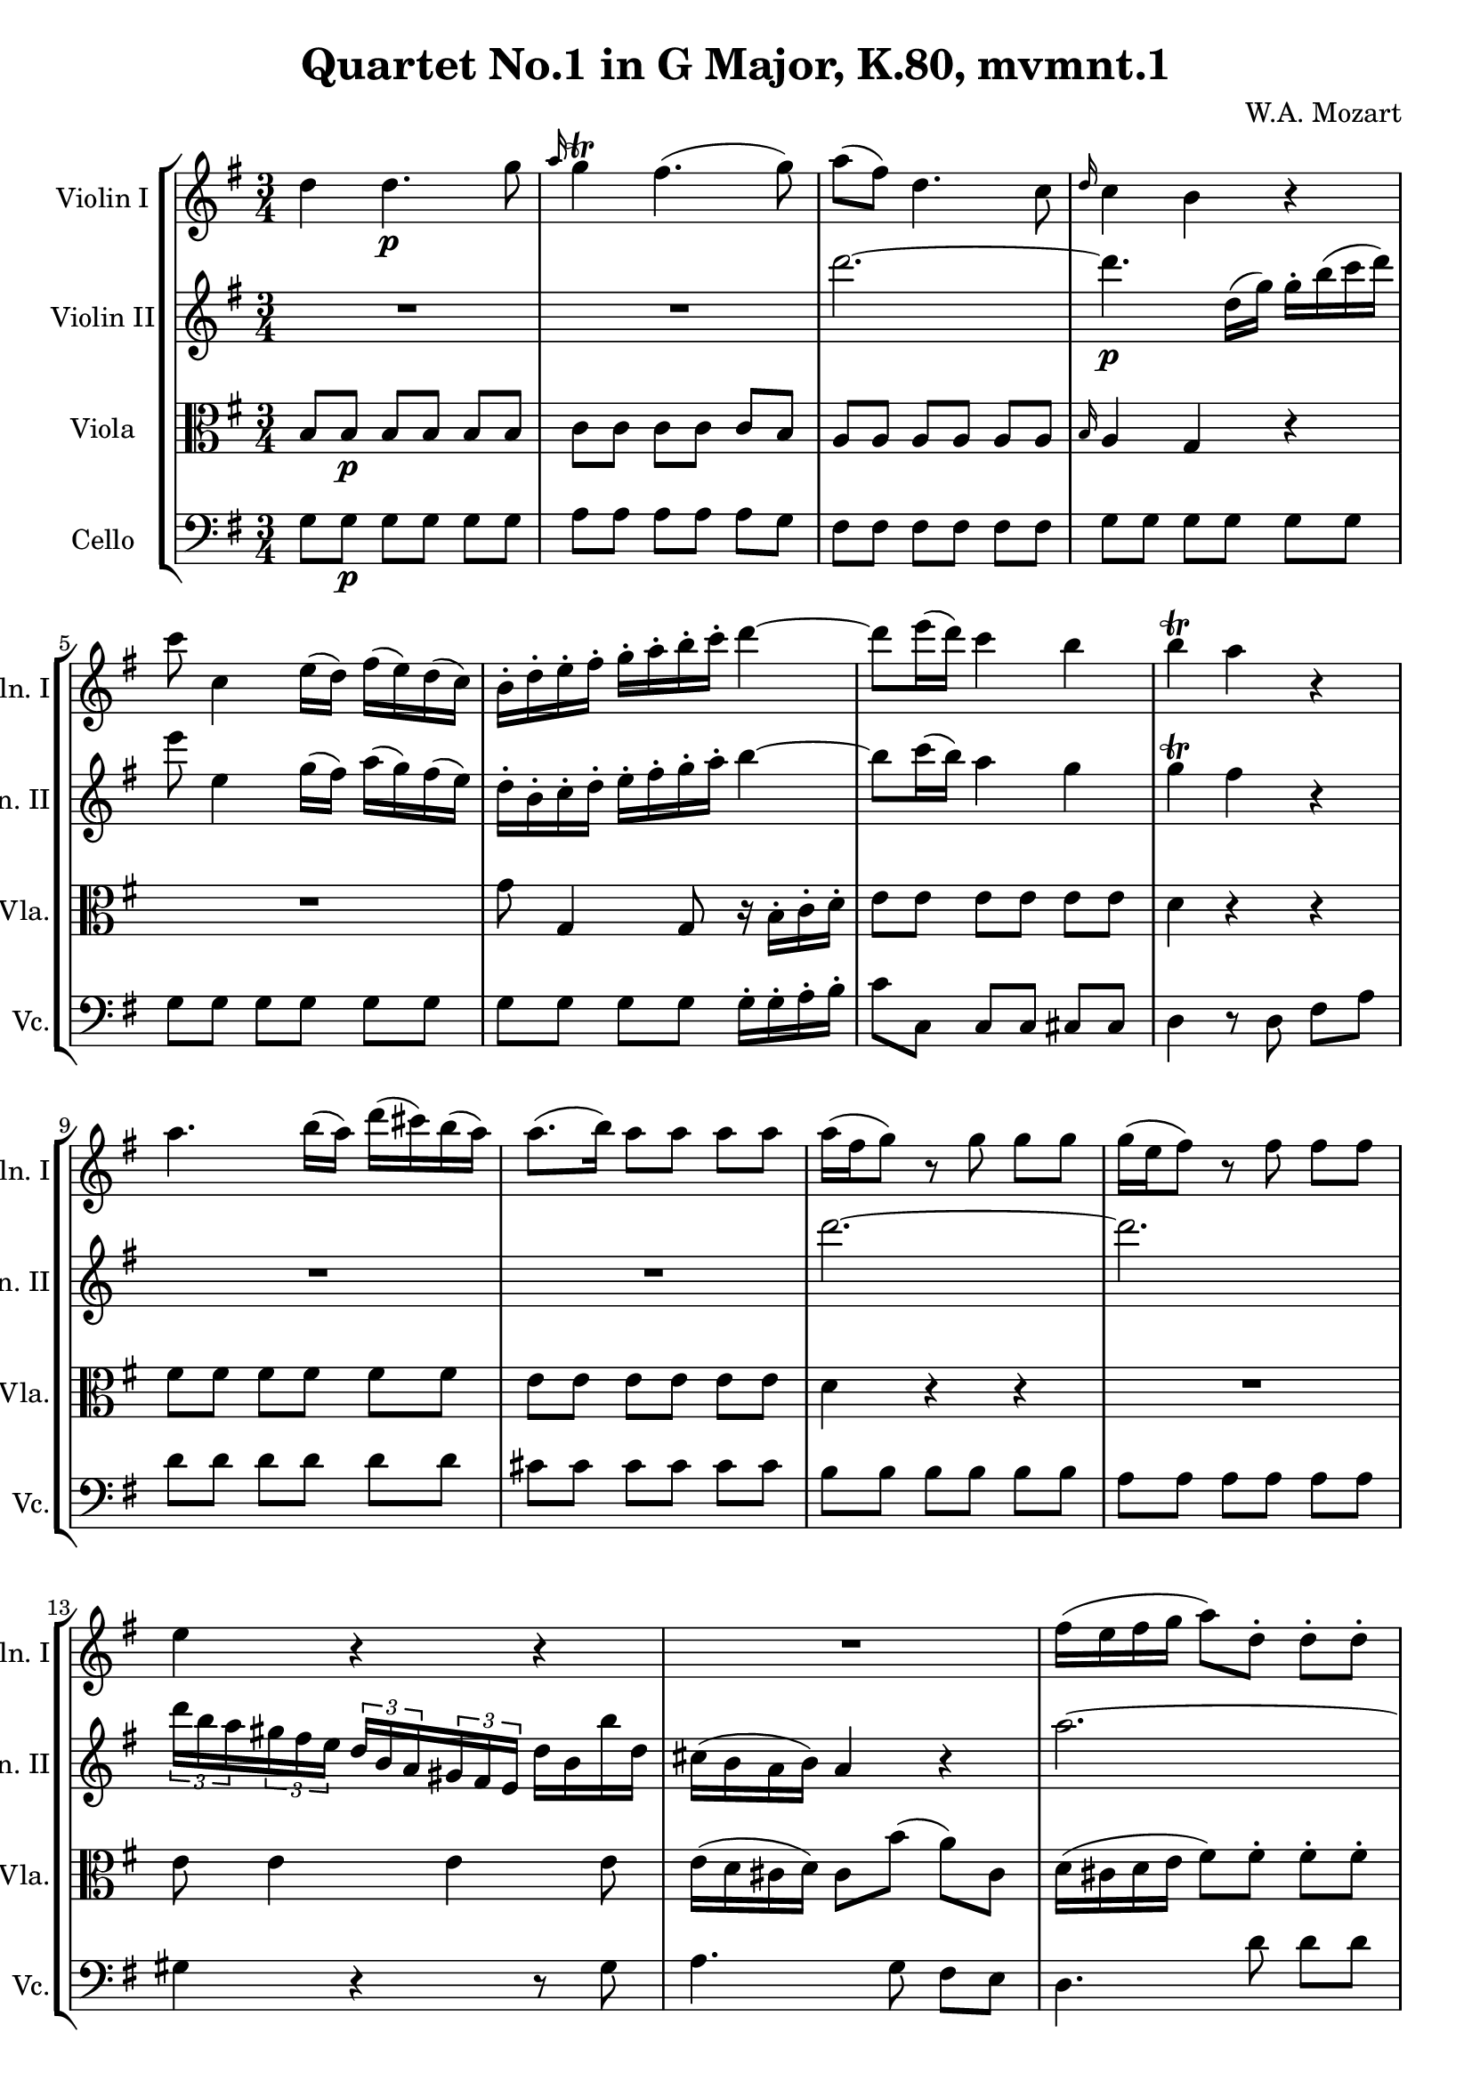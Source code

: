 
\version "2.18.2"
% automatically converted by musicxml2ly from original_musicxml/WAM_k80_1.xml

\header {
    encodingsoftware = "Finale for Windows"
    composer = "W.A. Mozart"
    title = "Quartet No.1 in G Major, K.80, mvmnt.1"
    }

\layout {
    \context { \Score
        skipBars = ##t
        autoBeaming = ##f
        }
    }
PartPOneVoiceOne =  \relative d'' {
    \repeat volta 2 {
        \repeat volta 2 {
            \clef "treble" \key g \major \time 3/4 d4 d4. \p g8 | % 2
            \grace { a16 } g4 ^\trill fis4. ( g8 ) | % 3
            a8 ( [ fis8 ) ] d4. c8 | % 4
            \grace { d16 } c4 b4 r4 | % 5
            c'8 c,4 e16 ( [ d16 ) ] fis16 ( [ e16 ) d16 ( c16 ) ] | % 6
            b16 ^. [ d16 ^. e16 ^. fis16 ^. ] g16 ^. [ a16 ^. b16 ^. c16
            ^. ] d4 ~ | % 7
            d8 [ e16 ( d16 ) ] c4 b4 | % 8
            b4 ^\trill a4 r4 | % 9
            a4. b16 ( [ a16 ) ] d16 ( [ cis16 ) b16 ( a16 ) ] |
            \barNumberCheck #10
            a8. ( [ b16 ) ] a8 [ a8 ] a8 [ a8 ] | % 11
            a16 ( [ fis16 g8 ) ] r8 g8 g8 [ g8 ] | % 12
            g16 ( [ e16 fis8 ) ] r8 fis8 fis8 [ fis8 ] | % 13
            e4 r4 r4 | % 14
            R2. | % 15
            fis16 ( [ e16 fis16 g16 ] a8 ) [ d,8 ^. ] d8 ^. [ d8 ^. ] | % 16
            g16 ( [ e16 ) fis16 ( d16 ) ] \grace { d16 } cis8 [ e16 (
            cis16 ) ] a4 | % 17
            a'2. ~ | % 18
            a2. | % 19
            r16 d,8 [ fis8 a8 d8 c8 a16 ] | \barNumberCheck #20
            \times 2/3  {
                b16 [ d16 b16 }
            \times 2/3  {
                g16 d16 b16 ] }
            \times 2/3  {
                g16 [ d'16 b16 }
            \times 2/3  {
                g16 d16 b16 ] }
            g8 [ b''16 ( g16 ) ] | % 21
            fis32 ( [ a32 g32 fis32 g32 a32 b32 cis32 ] d32 [ cis32 d32
            cis32 d32 a32 fis32 d32 ) ] e8. ( ^\trill [ d32 e32 ) ] | % 22
            d8 [ \times 2/3 {
                e32 ( ^. fis32 ^. g32 ^. }
            \times 2/3  {
                a32 ^. b32 ^. cis32 ) ^. ] }
            d8 r8 r4 | % 23
            R2. | % 24
            c2. | % 25
            \grace { c16 } b8 [ a16 g16 ] fis4 e8. ( ^\trill [ d32 e32 )
            ] | % 26
            d8 ^. [ a8 ( ] b8 [ a8 ] b8 [ g8 ) ] | % 27
            fis4 r4 r16 \grace { a'32 } g16 [ \grace { fis32 } e16
            \grace { d32 } cis16 ] | % 28
            cis2 ( d8 ) r8 }
        | % 29
        R2.*2 | % 31
        d'2. | % 32
        d4 ( g8 ) [ d8 ( ] c8 ) [ b8 ] | % 33
        b4 ^\trill a4 r4 | % 34
        e4 ~ e16 [ fis16 gis16 a16 ] b16 [ c16 d16 b16 ] | % 35
        \grace { d16 } c4. \grace { b16 } a8 e'8 [ g,8 ] | % 36
        fis4 r4 r4 | % 37
        \times 2/3  {
            g,16 [ d'16 b16 }
        \times 2/3  {
            g16 d16 b16 ] }
        g8 r8 r8 f''8 ( | % 38
        e8 ) e'4 \grace { d16 } c8 \grace { b16 } a8 [ g8 ] | % 39
        fis16 ( [ e16 d16 e16 ) ] d4 r4 | \barNumberCheck #40
        R2.*2 | % 42
        c'4 ~ c8 [ a8 ] fis8 [ c8 ] | % 43
        \grace { d16 } c4 b4 r4 | % 44
        e4 ~ e8 [ g8 ] \grace { a16 } g8 [ fis16 e16 ] | % 45
        d4 ~ d8 [ e16 fis16 ] g16 [ a16 b16 c16 ] | % 46
        d8. ( [ e32 d32 ) ] c4 b4 | % 47
        b4 ^\trill a4 r4 | % 48
        d,4. e16 ( [ d16 ) ] g16 ( [ fis16 ) e16 ( d16 ) ] | % 49
        d16 ( [ e16 ) d8 ] r8 d'8 d8 [ d8 ] | \barNumberCheck #50
        d16 ( [ b16 c8 ) ] r8 c8 c8 [ c8 ] | % 51
        c16 ( [ a16 b8 ) ] r8 b8 b8 [ b8 ] | % 52
        a4 r4 r4 | % 53
        R2. | % 54
        b16 ( [ a16 b16 c16 ] d8 ) [ g,8 ^. ] g8 ^. [ g8 ^. ] | % 55
        c16 ( [ a16 ) b16 ( g16 ) ] \grace { g16 } fis8 [ a16 ( fis16 )
        ] d4 | % 56
        d'2. ~ | % 57
        d2. | % 58
        r16 g,,8 [ b8 d8 g8 c8 f,16 ] | % 59
        \times 2/3  {
            e16 [ g16 e16 }
        \times 2/3  {
            c16 e16 c16 ] }
        \times 2/3  {
            g16 [ c16 g16 }
        \times 2/3  {
            e16 g16 e16 ] }
        c16 [ g''16 e16 c16 ] | \barNumberCheck #60
        b32 ( [ d32 c32 b32 ] c32 [ d32 e32 fis32 ] g32 [ a32 b32 c32 ]
        d16 ) r16 a4 ^\trill | % 61
        g8 ^. [ \times 2/3 {
            a32 ( ^. b32 ^. c32 ^. }
        \times 2/3  {
            d32 ^. e32 ^. fis32 ) ^. ] }
        g8 ^. r8 r4 | % 62
        R2. | % 63
        f2. | % 64
        \grace { fis16 } e8 [ d16 c16 ] b4 a8. ( ^\trill [ g32 a32 ) ] | % 65
        g8 [ d8 ( ] e8 [ d8 ] e8 [ c8 ) ] | % 66
        b4 r4 r16 \grace { d'32 } c16 [ \grace { b32 } a16 \grace { g32
            } fis16 ] | % 67
        fis2 ( g8 ) r8 }
    }

PartPTwoVoiceOne =  \relative d''' {
    \repeat volta 2 {
        \repeat volta 2 {
            \clef "treble" \key g \major \time 3/4 R2.*2 | % 3
            d2. ~ | % 4
            d4. \p d,16 ( [ g16 ) ] g16 ^. [ b16 ( c16 d16 ) ] | % 5
            e8 e,4 g16 ( [ fis16 ) ] a16 ( [ g16 ) fis16 ( e16 ) ] | % 6
            d16 ^. [ b16 ^. c16 ^. d16 ^. ] e16 ^. [ fis16 ^. g16 ^. a16
            ^. ] b4 ~ | % 7
            b8 [ c16 ( b16 ) ] a4 g4 | % 8
            g4 ^\trill fis4 r4 | % 9
            R2.*2 | % 11
            d'2. ~ | % 12
            d2. | % 13
            \times 2/3  {
                d16 [ b16 a16 }
            \times 2/3  {
                gis16 fis16 e16 ] }
            \times 2/3  {
                d16 [ b16 a16 }
            \times 2/3  {
                gis16 fis16 e16 ] }
            d'16 [ b16 b'16 d,16 ] | % 14
            cis16 ( [ b16 a16 b16 ) ] a4 r4 | % 15
            a'2. ~ | % 16
            a2. | % 17
            fis16 ( [ e16 fis16 g16 ] a8 ) [ d,8 ] d8 [ d8 ] | % 18
            g16 ( [ e16 ) fis16 ( d16 ) ] cis8 [ e16 ( cis16 ) ] a4 | % 19
            fis8 [ fis8 ] a8 [ a8 ] a8 [ a8 ] | \barNumberCheck #20
            g8 r8 r4 r8 d'16 ( [ e16 ) ] | % 21
            d8 d4 d4 cis8 | % 22
            d4 r4 r4 | % 23
            d8 [ \times 2/3 {
                e32 ( ^. fis32 ^. g32 ^. }
            \times 2/3  {
                a32 ^. b32 ^. cis32 ) ^. ] }
            d8 r8 r4 | % 24
            a2. | % 25
            \grace { a16 } g8 [ fis16 e16 ] d4 cis8. ( ^\trill [ b32 cis32
            ) ] | % 26
            d4 r4 r16 \grace { a'32 } g16 [ \grace { fis32 } e16 \grace
            { d32 } cis16 ] | % 27
            d8 [ a8 ( ] b8 [ a8 ] b8 [ g8 ) ] | % 28
            g2 ( fis8 ) r8 }
        | % 29
        R2. | \barNumberCheck #30
        g'2. | % 31
        a4 ( g4 fis4 ) | % 32
        g4. b8 ( a8 ) [ g8 ] | % 33
        g4 ^\trill fis4 r4 | % 34
        R2. | % 35
        \times 2/3  {
            a,16 [ e'16 c16 }
        \times 2/3  {
            a16 e16 c16 ] }
        a8 r8 r8 cis'8 | % 36
        d4 ~ d16 [ e16 fis16 g16 ] a16 [ b16 c16 b16 ] | % 37
        \grace { c16 } b4. \grace { a16 } g8 d'8 [ b,8 ] | % 38
        c4 r4 r4 | % 39
        r4 r8 e'8 ( d8 ) [ fis,8 ] | \barNumberCheck #40
        g8 ( [ d8 ) ] d4 ~ d16 [ b'16 a16 g16 ] | % 41
        \grace { a16 } g4 fis4. ( g8 ) | % 42
        a4 r4 r4 | % 43
        R2. | % 44
        c,4 ~ c8 [ c8 ] \grace { fis16 } e8 [ d16 c16 ] | % 45
        b4 ~ b8 [ c16 d16 ] e16 [ fis16 g16 a16 ] | % 46
        b8. ( [ c32 b32 ) ] a4 g4 | % 47
        g4 ^\trill fis4 r4 | % 48
        R2.*2 | \barNumberCheck #50
        g2. ~ | % 51
        g2. ~ | % 52
        \times 2/3  {
            g16 [ e16 d16 }
        \times 2/3  {
            cis16 b16 a16 ] }
        \times 2/3  {
            g16 [ e16 d16 }
        \times 2/3  {
            cis16 b16 a16 ] }
        e''16 [ a,16 g'16 e16 ] | % 53
        fis16 ( [ e16 d16 e16 ) ] d4 r4 | % 54
        d2. ~ | % 55
        d2 d8. [ fis,16 ] | % 56
        g16 ( [ a16 b16 c16 ] d8 ) [ g,8 ] g8 [ g8 ] | % 57
        c16 ( [ a16 ) b16 ( g16 ) ] fis8 [ a16 ( fis16 ) ] d4 | % 58
        d8 [ d8 ] g8 [ g8 ] g8 [ g8 ] | % 59
        g8 r8 r4 r8 g8 | \barNumberCheck #60
        g8 g4 b'16 r16 fis4 ^\trill | % 61
        g4 r4 r4 | % 62
        g8 ^. [ \times 2/3 {
            a32 ( ^. b32 ^. c32 ^. }
        \times 2/3  {
            d32 ^. e32 ^. fis32 ) ^. ] }
        g8 ^. r8 r4 | % 63
        d2. | % 64
        \grace { d16 } c8 [ b16 a16 ] g4 fis8. ( ^\trill [ e32 fis32 ) ]
        | % 65
        g4 r4 r16 \grace { d'32 } c16 [ \grace { b32 } a16 \grace { g32
            } fis16 ] | % 66
        g8 ^. [ d8 ( ] e8 [ d8 ] e8 [ c8 ) ] | % 67
        c2 ( b8 ) r8 }
    }

PartPThreeVoiceOne =  \relative b {
    \repeat volta 2 {
        \repeat volta 2 {
            \clef "alto" \key g \major \time 3/4 b8 [ b8 \p ] b8 [ b8 ]
            b8 [ b8 ] | % 2
            c8 [ c8 ] c8 [ c8 ] c8 [ b8 ] | % 3
            a8 [ a8 ] a8 [ a8 ] a8 [ a8 ] | % 4
            \grace { b16 } a4 g4 r4 | % 5
            R2. | % 6
            g'8 g,4 g8 r16 b16 ^. [ c16 ^. d16 ^. ] | % 7
            e8 [ e8 ] e8 [ e8 ] e8 [ e8 ] | % 8
            d4 r4 r4 | % 9
            fis8 [ fis8 ] fis8 [ fis8 ] fis8 [ fis8 ] | \barNumberCheck
            #10
            e8 [ e8 ] e8 [ e8 ] e8 [ e8 ] | % 11
            d4 r4 r4 | % 12
            R2. | % 13
            e8 e4 e4 e8 | % 14
            e16 ( [ d16 cis16 d16 ) ] cis8 [ b'8 ( ] a8 ) [ cis,8 ] | % 15
            d16 ( [ cis16 d16 e16 ] fis8 ) [ fis8 ^. ] fis8 ^. [ fis8 ^.
            ] | % 16
            g16 ( [ e16 ) fis16 ( d16 ) ] cis8 [ e16 ( cis16 ) ] a16 [
            b'16 ( a16 ) cis,16 ] | % 17
            d16 ( [ cis16 d16 e16 ] fis8 ) [ fis8 ] fis8 [ fis8 ] | % 18
            g16 ( [ e16 ) fis16 ( d16 ) ] cis8 [ e16 ( cis16 ) ] a16 [
            b'16 ( a16 ) cis,16 ] | % 19
            d8 [ d8 ] d8 [ d8 ] d8 [ d8 ] | \barNumberCheck #20
            d8 r8 r4 r8 g8 | % 21
            a8 [ a8 ] a8 [ a8 ] a8 [ a8 ] | % 22
            <fis a>4 r16 fis16 ( [ e16 fis16 ] g16 [ fis16 e16 fis16 ) ]
            | % 23
            fis4 r16 d16 ( [ cis16 d16 ] e16 [ d16 cis16 d16 ) ] | % 24
            d8 [ \times 2/3 {
                e32 ( ^. fis32 ^. g32 ^. }
            \times 2/3  {
                a32 ^. b32 ^. cis32 ) ^. ] }
            d8 [ d,8 ] d8 [ d8 ] | % 25
            d8 [ b8 ] a8 [ a8 ] a8 [ g8 ] | % 26
            fis8 _. [ fis'8 ( ] g8 [ fis8 ] g8 [ e8 ) ] | % 27
            d2 r8 e8 | % 28
            e2 ( d8 ) r8 }
        | % 29
        d'2. ~ | \barNumberCheck #30
        d4 cis2 | % 31
        c4 ( b4 c4 ) | % 32
        b4 r8 d,8 ( e8 ) [ e8 ] | % 33
        d4 r4 r4 | % 34
        b'8 [ b8 ] b8 [ b8 ] b8 [ b8 ] | % 35
        e,4 \times 2/3 {
            r16 a,16 [ c16 }
        \times 2/3  {
            e16 c16 e16 ] }
        a8 [ e8 ] | % 36
        fis8 [ fis8 ] fis8 [ fis8 ] fis8 [ fis8 ] | % 37
        g4 \times 2/3 {
            r16 g,16 [ b16 ] }
        \times 2/3  {
            d16 [ b16 d16 ] }
        g8 [ d8 ] | % 38
        c8 [ c8 ] c8 [ e8 ] e8 [ e8 ] | % 39
        a,16 ( [ g16 fis16 g16 ) ] fis4 r4 | \barNumberCheck #40
        b8 [ b8 ] b8 [ b8 ] b8 [ b8 ] | % 41
        c8 [ c8 ] c8 [ c8 ] c8 [ b16 c16 ] | % 42
        d8 [ d8 ] a8 [ a8 ] a8 [ a8 ] | % 43
        \grace { b16 } a4 g8 [ g'8 ( ] fis8 [ g8 ) ] | % 44
        g8 [ g8 ] g8 [ g8 ] g8 [ g8 ] | % 45
        g8 [ g8 ] g,4 r4 | % 46
        r8 d'8 e8 [ e8 ] e8 [ e8 ] | % 47
        d4 r4 r4 | % 48
        b'8 [ b8 ] b8 [ b8 ] b8 [ b8 ] | % 49
        a8 [ a8 ] a8 [ a8 ] a8 [ a8 ] | \barNumberCheck #50
        g4 r4 r4 | % 51
        R2. | % 52
        r8 a4 a4 a8 | % 53
        a16 ( [ g16 fis16 g16 ) ] fis8 ^. [ e'8 ( ] d8 ) [ fis,8 ^. ] | % 54
        g16 ( [ fis16 g16 a16 ] b8 ) [ b8 ^. ] b8 ^. [ b8 ^. ] | % 55
        c16 ( [ a16 ) b16 ( g16 ) ] fis8 [ a16 ( fis16 ) ] d16 [ e16 d16
        c16 ] | % 56
        b16 ( [ a16 g16 a16 ] b8 ) [ b8 ] b8 [ b8 ] | % 57
        c16 ( [ a16 ) b16 ( g16 ) ] fis8 [ a16 ( fis16 ) ] d16 [ e'16 (
        d16 ) fis,16 ] | % 58
        g8 [ g8 ] d'8 [ d8 ] d8 [ d8 ] | % 59
        c8 r8 r4 r8 e8 | \barNumberCheck #60
        d8 [ d8 ] d8 [ d8 ] d8 [ d8 ] | % 61
        d4 r16 b'16 ( [ a16 c16 ] c16 [ b16 a16 b16 ) ] | % 62
        b4 r16 g16 ( [ fis16 g16 ] a16 [ g16 fis16 g16 ) ] | % 63
        g,8 ^. [ \times 2/3 {
            a32 ( ^. b32 ^. c32 ^. }
        \times 2/3  {
            d32 ^. e32 ^. fis32 ) ^. ] }
        g8 ^. [ g,8 ^. ] g8 _. [ g8 _. ] | % 64
        g8 [ e'8 ] d8 [ d8 ] d8 [ d8 ] | % 65
        d8 ^. [ b'8 ( ] c8 [ b8 ] c8 [ a8 ) ] | % 66
        g8 ^. [ b8 ( ] c8 [ b8 ] c8 [ a8 ) ] | % 67
        a2 ( g8 ) r8 }
    }

PartPFourVoiceOne =  \relative g {
    \repeat volta 2 {
        \repeat volta 2 {
            \clef "bass" \key g \major \time 3/4 g8 [ g8 \p ] g8 [ g8 ]
            g8 [ g8 ] | % 2
            a8 [ a8 ] a8 [ a8 ] a8 [ g8 ] | % 3
            fis8 [ fis8 ] fis8 [ fis8 ] fis8 [ fis8 ] | % 4
            g8 [ g8 ] g8 [ g8 ] g8 [ g8 ] | % 5
            g8 [ g8 ] g8 [ g8 ] g8 [ g8 ] | % 6
            g8 [ g8 ] g8 [ g8 ] g16 ^. [ g16 ^. a16 ^. b16 ^. ] | % 7
            c8 [ c,8 ] c8 [ c8 ] cis8 [ cis8 ] | % 8
            d4 r8 d8 fis8 [ a8 ] | % 9
            d8 [ d8 ] d8 [ d8 ] d8 [ d8 ] | \barNumberCheck #10
            cis8 [ cis8 ] cis8 [ cis8 ] cis8 [ cis8 ] | % 11
            b8 [ b8 ] b8 [ b8 ] b8 [ b8 ] | % 12
            a8 [ a8 ] a8 [ a8 ] a8 [ a8 ] | % 13
            gis4 r4 r8 gis8 | % 14
            a4. g8 fis8 [ e8 ] | % 15
            d4. d'8 d8 [ d8 ] | % 16
            cis8 [ d8 ] a4 ~ a16 [ g16 fis16 e16 ] | % 17
            d4. d'8 d8 [ d8 ] | % 18
            cis8 [ d8 ] a4 ~ a16 [ g16 fis16 e16 ] | % 19
            d8 [ d8 ] fis8 [ fis8 ] fis8 [ fis8 ] | \barNumberCheck #20
            g8 r8 r4 r8 g8 | % 21
            a8 [ a8 ] a8 [ a8 ] a,8 [ a8 ] | % 22
            d4 r16 d16 ( [ cis16 d16 ] e16 [ d16 cis16 d16 ) ] | % 23
            b4 r16 b'16 ( [ a16 b16 ] cis16 [ b16 a16 b16 ) ] | % 24
            fis4 r8 fis8 fis8 [ fis8 ] | % 25
            g8 [ g8 ] a8 [ a8 ] a,8 [ a8 ] | % 26
            d2. | % 27
            d8 ^. [ fis8 ( ] g8 [ fis8 ] g8 [ a8 ) ] | % 28
            d,2 ~ d8 r8 }
        | % 29
        d8 [ fis8 ] d8 [ fis8 ] d8 [ fis8 ] | \barNumberCheck #30
        e8 [ g8 ] e8 [ g8 ] e8 [ g8 ] | % 31
        fis8 [ d8 ] g8 [ d8 ] a'8 [ d,8 ] | % 32
        g8 [ b8 ] g8 [ g,8 ] c8 [ cis8 ] | % 33
        d4 r8 d'8 b8 [ a8 ] | % 34
        gis8 [ gis8 ] gis8 [ gis8 ] gis8 [ gis8 ] | % 35
        a8 [ a,8 ] a8 [ a8 ] a8 [ a8 ] | % 36
        d8 [ d8 ] d8 [ d8 ] d8 [ d8 ] | % 37
        g8 [ g,8 ] g8 [ g8 ] g8 [ g8 ] | % 38
        c8 [ c8 ] c8 [ c8 ] c8 [ cis8 ] | % 39
        d4. c'8 b8 [ a8 ] | \barNumberCheck #40
        g8 [ g8 ] g8 [ g8 ] g8 [ g8 ] | % 41
        a8 [ a8 ] a8 [ a8 ] a8 [ g8 ] | % 42
        fis8 [ fis8 ] fis8 [ fis8 ] fis8 [ fis8 ] | % 43
        g8 [ g8 ] g8 [ g8 ] a8 [ b8 ] | % 44
        c8 [ c8 ] c8 [ c8 ] c8 [ c8 ] | % 45
        g8 [ g8 ] g,4 r4 | % 46
        r8 g'8 c,8 [ c8 ] cis8 [ cis8 ] | % 47
        d4. c'8 b8 [ a8 ] | % 48
        g8 [ g8 ] g8 [ g8 ] g8 [ g8 ] | % 49
        fis8 [ fis8 ] fis8 [ fis8 ] fis8 [ fis8 ] | \barNumberCheck #50
        e8 [ e8 ] e8 [ e8 ] e8 [ e8 ] | % 51
        d8 [ d8 ] d8 [ d8 ] d8 [ d8 ] | % 52
        cis8 [ cis8 ] cis8 [ cis8 ] cis8 [ cis8 ] | % 53
        d4. c'8 b8 [ a8 ] | % 54
        g4. g8 g8 [ g8 ] | % 55
        fis8 [ g8 ] d'4 d,16 [ c16 b16 a16 ] | % 56
        g4. g'8 g8 [ g8 ] | % 57
        fis8 [ g8 ] d4 ~ d16 [ c16 b16 a16 ] | % 58
        b8 [ b8 ] b8 [ b8 ] b8 [ b8 ] | % 59
        c8 r8 r4 r8 c8 | \barNumberCheck #60
        d8 [ d8 ] d8 [ d8 ] d8 [ d8 ] | % 61
        g,4 r16 g'16 ( [ fis16 g16 ] a16 [ g16 fis16 g16 ) ] | % 62
        e4 r16 e16 ( [ dis16 e16 ] fis16 [ e16 dis16 e16 ) ] | % 63
        b4 r8 b8 _. b8 _. [ b8 _. ] | % 64
        c8 [ c8 ] d8 [ d8 ] d8 [ d8 ] | % 65
        g2. ~ | % 66
        g2. ~ | % 67
        g2 ( g,8 ) r8 }
    }


% The score definition
\score {
    <<
        \new StaffGroup <<
            \new Staff <<
                \set Staff.instrumentName = "Violin I"
                \set Staff.shortInstrumentName = "Vln. I"
                \context Staff << 
                    \context Voice = "PartPOneVoiceOne" { \PartPOneVoiceOne }
                    >>
                >>
            \new Staff <<
                \set Staff.instrumentName = "Violin II"
                \set Staff.shortInstrumentName = "Vln. II"
                \context Staff << 
                    \context Voice = "PartPTwoVoiceOne" { \PartPTwoVoiceOne }
                    >>
                >>
            \new Staff <<
                \set Staff.instrumentName = "Viola"
                \set Staff.shortInstrumentName = "Vla."
                \context Staff << 
                    \context Voice = "PartPThreeVoiceOne" { \PartPThreeVoiceOne }
                    >>
                >>
            \new Staff <<
                \set Staff.instrumentName = "Cello"
                \set Staff.shortInstrumentName = "Vc."
                \context Staff << 
                    \context Voice = "PartPFourVoiceOne" { \PartPFourVoiceOne }
                    >>
                >>
            
            >>
        
        >>
    \layout {}
    % To create MIDI output, uncomment the following line:
    %  \midi {}
    }

